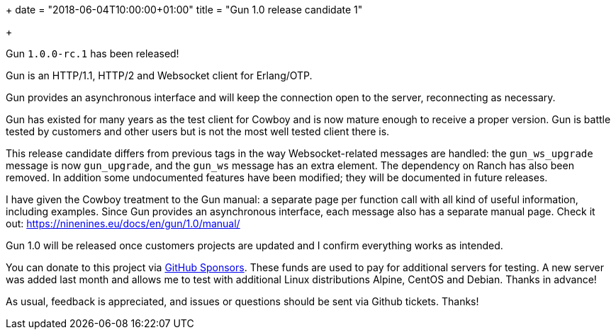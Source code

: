 +++
date = "2018-06-04T10:00:00+01:00"
title = "Gun 1.0 release candidate 1"

+++

Gun `1.0.0-rc.1` has been released!

Gun is an HTTP/1.1, HTTP/2 and Websocket client
for Erlang/OTP.

Gun provides an asynchronous interface and will
keep the connection open to the server, reconnecting
as necessary.

Gun has existed for many years as the test client
for Cowboy and is now mature enough to receive a
proper version. Gun is battle tested by customers
and other users but is not the most well tested
client there is.

This release candidate differs from previous tags
in the way Websocket-related messages are handled:
the `gun_ws_upgrade` message is now `gun_upgrade`,
and the `gun_ws` message has an extra element. The
dependency on Ranch has also been removed. In
addition some undocumented features have been
modified; they will be documented in future
releases.

I have given the Cowboy treatment to the Gun manual:
a separate page per function call with all kind
of useful information, including examples. Since
Gun provides an asynchronous interface, each message
also has a separate manual page. Check it out:
https://ninenines.eu/docs/en/gun/1.0/manual/

Gun 1.0 will be released once customers projects
are updated and I confirm everything works as intended.

You can donate to this project via
https://github.com/sponsors/essen[GitHub Sponsors].
These funds are used to pay for additional servers for
testing. A new server was added last month and allows
me to test with additional Linux distributions Alpine,
CentOS and Debian. Thanks in advance!

As usual, feedback is appreciated, and issues or
questions should be sent via Github tickets. Thanks!
